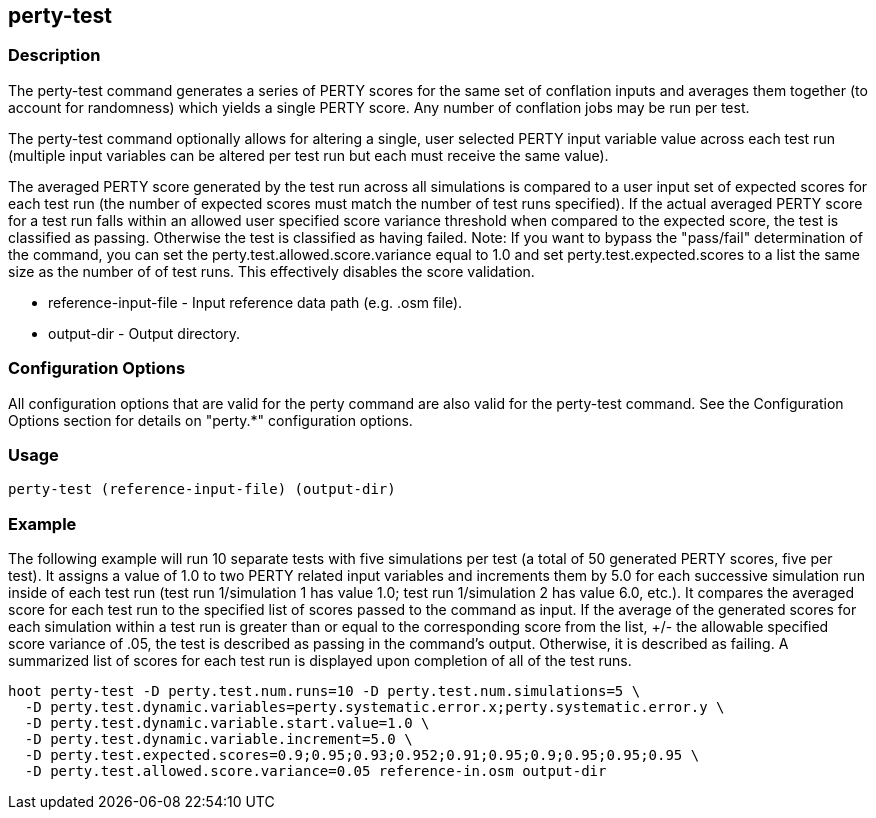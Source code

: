 == perty-test

=== Description

The +perty-test+ command generates a series of PERTY scores for the same set of conflation inputs and averages them together 
(to account for randomness) which yields a single PERTY score.  Any number of conflation jobs may be run per test.  

The +perty-test+ command  optionally allows for altering a single, user selected PERTY input variable value across each 
test run (multiple input variables can be altered per test run but each must receive the same value). 

The averaged PERTY score generated by the test run across all simulations is compared to a user input set of expected scores for 
each test run (the number of expected scores must match the number of test runs specified). If the actual averaged PERTY score for a 
test run falls within an allowed user specified score variance threshold when compared to the expected score, the test is classified
as passing.  Otherwise the test is classified as having failed.  Note: If you want to bypass the "pass/fail" determination of the 
command, you can set the +perty.test.allowed.score.variance+ equal to 1.0 and set +perty.test.expected.scores+ to a list the same 
size as the number of of test runs.  This effectively disables the score validation.

* +reference-input-file+ - Input reference data path (e.g. .osm file).
* +output-dir+           - Output directory.

=== Configuration Options

All configuration options that are valid for the +perty+ command are also valid for the +perty-test+ command.  See the 
Configuration Options section for details on "perty.*" configuration options.

=== Usage

--------------------------------------
perty-test (reference-input-file) (output-dir)
--------------------------------------

=== Example

The following example will run 10 separate tests with five simulations per test (a total of 50 generated PERTY scores, five per test).  
It assigns a value of 1.0 to two PERTY related input variables and increments them by 5.0 for each successive simulation run inside 
of each test run (test run 1/simulation 1 has value 1.0; test run 1/simulation 2 has value 6.0, etc.).  It compares the averaged 
score for each test run to the specified list of scores passed to the command as input.  If the average of the generated scores 
for each simulation within a test run is greater than or equal to the corresponding score from the list, +/- the allowable specified 
score variance of .05, the test is described as passing in the command's output.  Otherwise, it is described as failing.  A
summarized list of scores for each test run is displayed upon completion of all of the test runs.

--------------------------------------
hoot perty-test -D perty.test.num.runs=10 -D perty.test.num.simulations=5 \
  -D perty.test.dynamic.variables=perty.systematic.error.x;perty.systematic.error.y \
  -D perty.test.dynamic.variable.start.value=1.0 \
  -D perty.test.dynamic.variable.increment=5.0 \
  -D perty.test.expected.scores=0.9;0.95;0.93;0.952;0.91;0.95;0.9;0.95;0.95;0.95 \
  -D perty.test.allowed.score.variance=0.05 reference-in.osm output-dir
--------------------------------------

